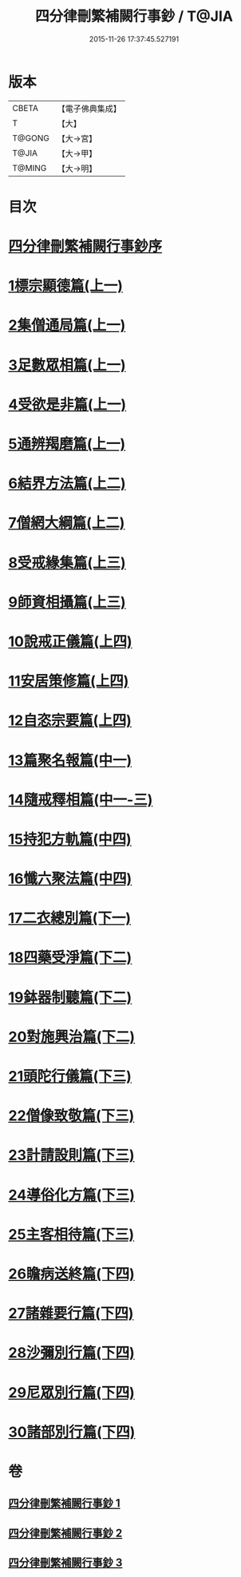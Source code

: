#+TITLE: 四分律刪繁補闕行事鈔 / T@JIA
#+DATE: 2015-11-26 17:37:45.527191
* 版本
 |     CBETA|【電子佛典集成】|
 |         T|【大】     |
 |    T@GONG|【大→宮】   |
 |     T@JIA|【大→甲】   |
 |    T@MING|【大→明】   |

* 目次
* [[file:KR6k0128_001.txt::001-0001a3][四分律刪繁補闕行事鈔序]]
* [[file:KR6k0128_001.txt::0004a28][1標宗顯德篇(上一)]]
* [[file:KR6k0128_001.txt::0006b11][2集僧通局篇(上一)]]
* [[file:KR6k0128_001.txt::0007c26][3足數眾相篇(上一)]]
* [[file:KR6k0128_001.txt::0009b22][4受欲是非篇(上一)]]
* [[file:KR6k0128_001.txt::0011a16][5通辨羯磨篇(上一)]]
* [[file:KR6k0128_001.txt::0014a21][6結界方法篇(上二)]]
* [[file:KR6k0128_001.txt::0018a17][7僧網大綱篇(上二)]]
* [[file:KR6k0128_001.txt::0024b18][8受戒緣集篇(上三)]]
* [[file:KR6k0128_001.txt::0030c20][9師資相攝篇(上三)]]
* [[file:KR6k0128_001.txt::0034b17][10說戒正儀篇(上四)]]
* [[file:KR6k0128_001.txt::0038a2][11安居策修篇(上四)]]
* [[file:KR6k0128_001.txt::0042b6][12自恣宗要篇(上四)]]
* [[file:KR6k0128_002.txt::0046b1][13篇聚名報篇(中一)]]
* [[file:KR6k0128_002.txt::0050a16][14隨戒釋相篇(中一-三)]]
* [[file:KR6k0128_002.txt::0091a6][15持犯方軌篇(中四)]]
* [[file:KR6k0128_002.txt::0096a16][16懺六聚法篇(中四)]]
* [[file:KR6k0128_003.txt::003-0104c20][17二衣總別篇(下一)]]
* [[file:KR6k0128_003.txt::0117c15][18四藥受淨篇(下二)]]
* [[file:KR6k0128_003.txt::0124c25][19鉢器制聽篇(下二)]]
* [[file:KR6k0128_003.txt::0127b10][20對施興治篇(下二)]]
* [[file:KR6k0128_003.txt::0129a19][21頭陀行儀篇(下三)]]
* [[file:KR6k0128_003.txt::0131b27][22僧像致敬篇(下三)]]
* [[file:KR6k0128_003.txt::0135a22][23計請設則篇(下三)]]
* [[file:KR6k0128_003.txt::0138a7][24導俗化方篇(下三)]]
* [[file:KR6k0128_003.txt::0141c21][25主客相待篇(下三)]]
* [[file:KR6k0128_003.txt::0143a20][26瞻病送終篇(下四)]]
* [[file:KR6k0128_003.txt::0145c12][27諸雜要行篇(下四)]]
* [[file:KR6k0128_003.txt::0148b26][28沙彌別行篇(下四)]]
* [[file:KR6k0128_003.txt::0151c29][29尼眾別行篇(下四)]]
* [[file:KR6k0128_003.txt::0155b11][30諸部別行篇(下四)]]
* 卷
** [[file:KR6k0128_001.txt][四分律刪繁補闕行事鈔 1]]
** [[file:KR6k0128_002.txt][四分律刪繁補闕行事鈔 2]]
** [[file:KR6k0128_003.txt][四分律刪繁補闕行事鈔 3]]
